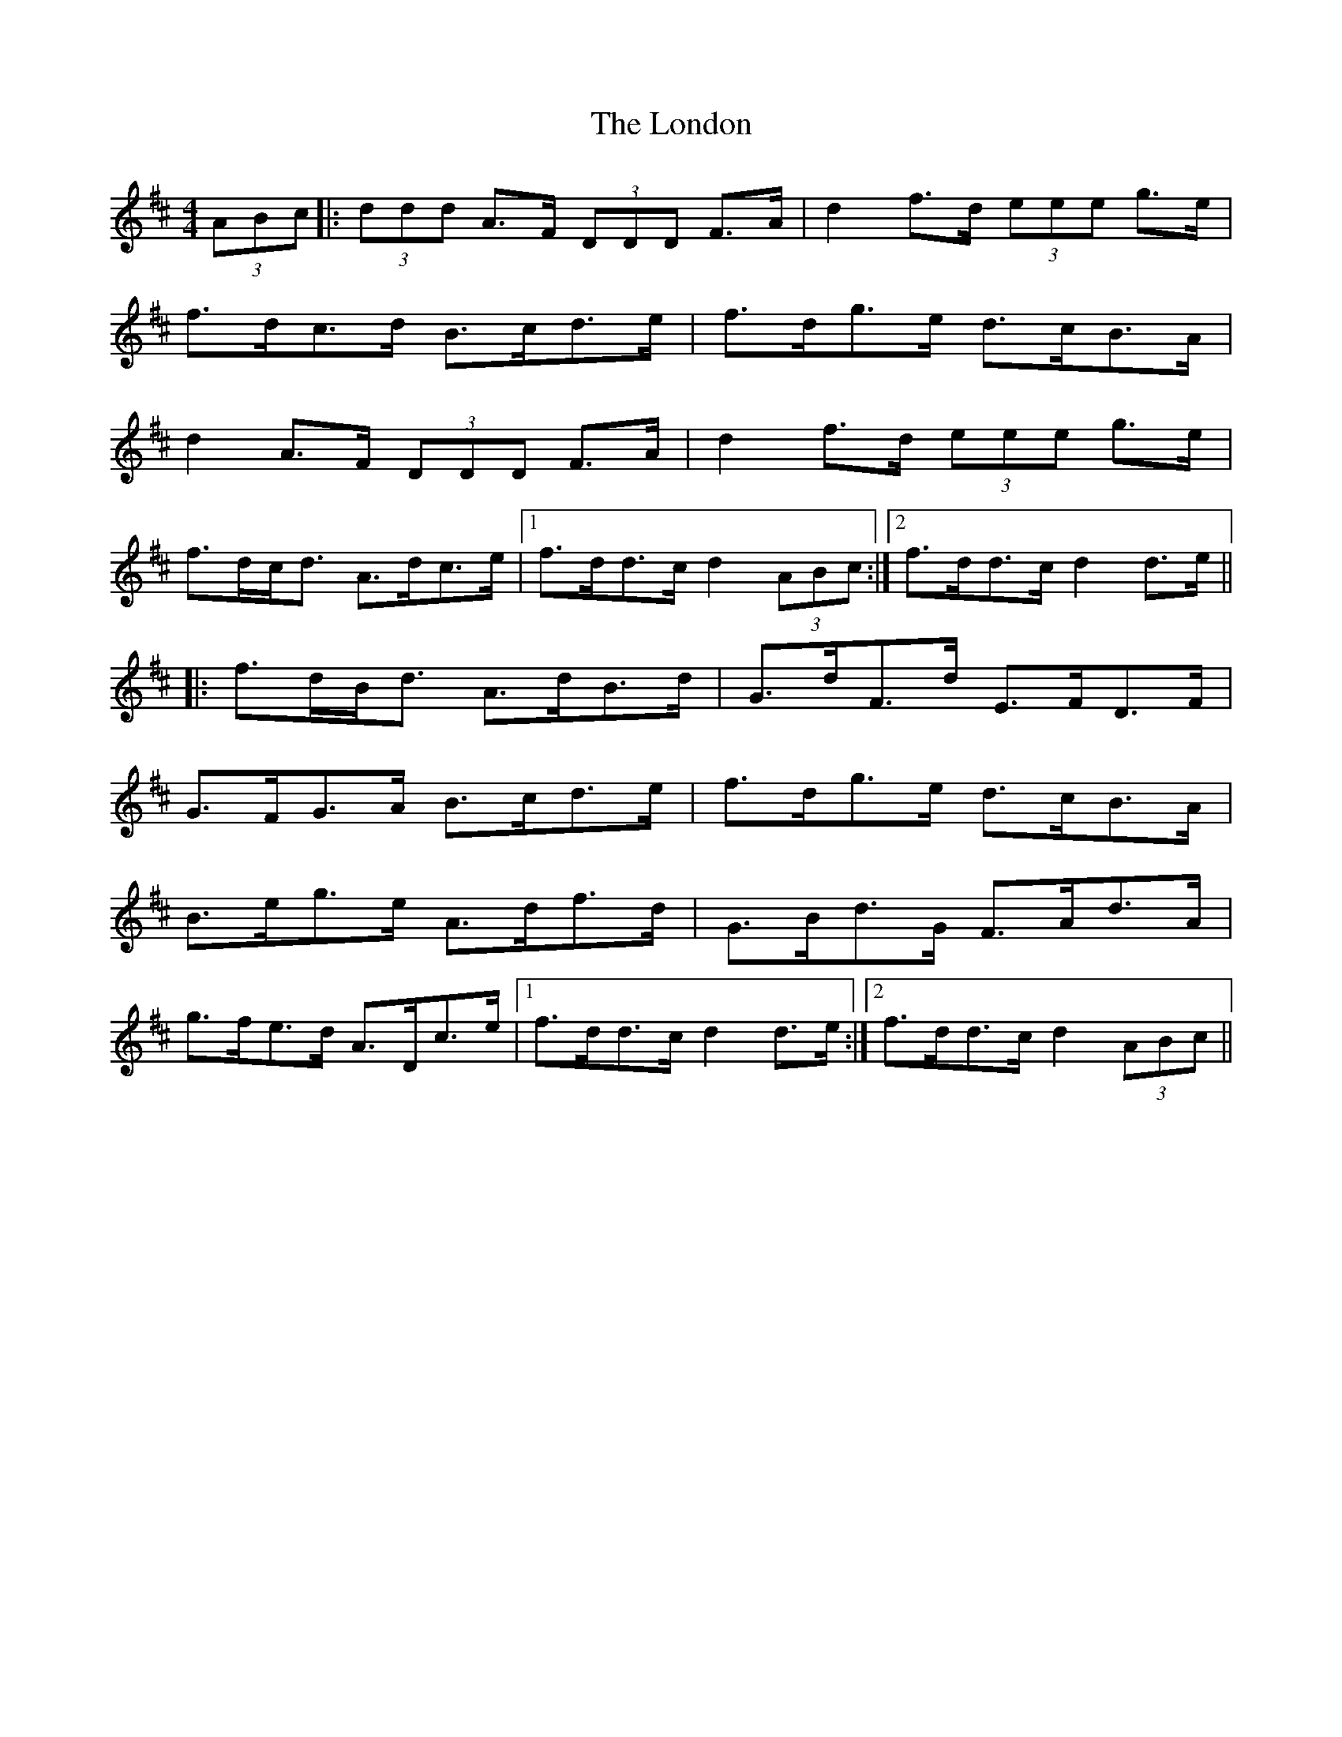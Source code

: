 X: 24040
T: London, The
R: hornpipe
M: 4/4
K: Dmajor
(3ABc|:(3ddd A>F (3DDD F>A|d2 f>d (3eee g>e|
f>dc>d B>cd>e|f>dg>e d>cB>A|
d2 A>F (3DDD F>A|d2 f>d (3eee g>e|
f>dc<d A>dc>e|1 f>dd>c d2 (3ABc:|2 f>dd>c d2 d>e||
|:f>dB<d A>dB>d|G>dF>d E>FD>F|
G>FG>A B>cd>e|f>dg>e d>cB>A|
B>eg>e A>df>d|G>Bd>G F>Ad>A|
g>fe>d A>Dc>e|1 f>dd>c d2 d>e:|2 f>dd>c d2 (3ABc||

